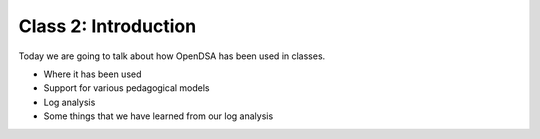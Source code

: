 .. This file is part of the OpenDSA eTextbook project. See
.. http://algoviz.org/OpenDSA for more details.
.. Copyright (c) 2012-2013 by the OpenDSA Project Contributors, and
.. distributed under an MIT open source license.

.. avmetadata::
   :author: Cliff Shaffer
   :satisfies: OpenDSA Introduction
   :topic: Introduction

Class 2: Introduction
=====================

Today we are going to talk about how OpenDSA has been used in classes.

* Where it has been used
* Support for various pedagogical models
* Log analysis
* Some things that we have learned from our log analysis
